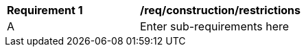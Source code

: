 [[req_construction_restrictions]]
[width="90%",cols="2,6"]
|===
^|*Requirement  {counter:req-id}* |*/req/construction/restrictions* 
^|A |Enter sub-requirements here
|===
